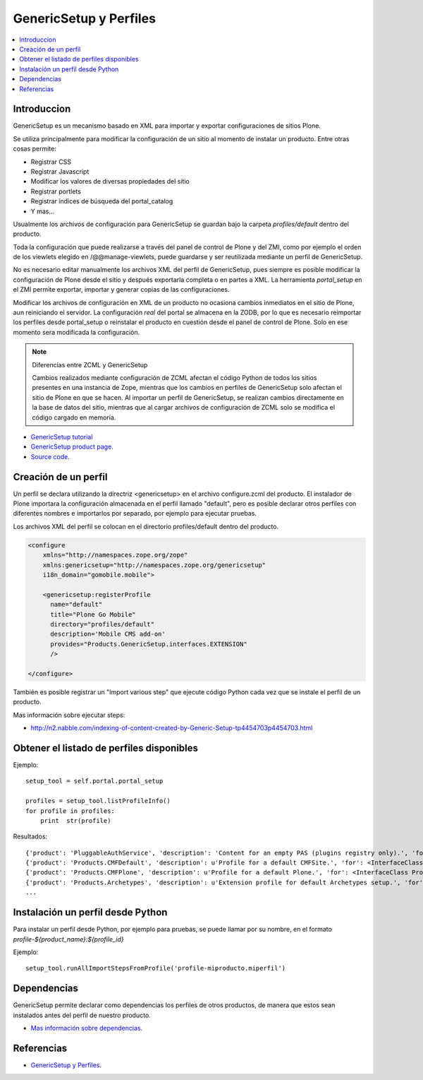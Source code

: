 .. -*- coding: utf-8 -*-

=======================
GenericSetup y Perfiles
=======================

.. contents :: :local:

Introduccion
============

GenericSetup es un mecanismo basado en XML para importar y exportar
configuraciones de sitios Plone.

Se utiliza principalmente para modificar la configuración de un sitio al
momento de instalar un producto. Entre otras cosas permite:

* Registrar CSS
* Registrar Javascript
* Modificar los valores de diversas propiedades del sitio
* Registrar portlets
* Registrar índices de búsqueda del portal_catalog
* Y mas...

Usualmente los archivos de configuración para GenericSetup se guardan bajo la
carpeta *profiles/default* dentro del producto.

Toda la configuración que puede realizarse a través del panel de control de
Plone y del ZMI, como por ejemplo el orden de los viewlets elegido en
/@@manage-viewlets, puede guardarse y ser reutilizada mediante un perfil de
GenericSetup.

No es necesario editar manualmente los archivos XML del perfil de
GenericSetup, pues siempre es posible modificar la configuración de Plone
desde el sitio y después exportarla completa o en partes a XML. La herramienta
*portal_setup* en el ZMI permite exportar, importar y generar copias de las
configuraciones.

Modificar los archivos de configuración en XML de un producto no ocasiona
cambios inmediatos en el sitio de Plone, aun reiniciando el servidor. La
configuración `real` del portal se almacena en la ZODB, por lo que es
necesario reimportar los perfiles desde portal_setup o reinstalar el
producto en cuestión desde el panel de control de Plone. Solo en ese momento
sera modificada la configuración.

.. note::

    Diferencias entre ZCML y GenericSetup

    Cambios realizados mediante configuración de ZCML afectan el código
    Python de todos los sitios presentes en una instancia de Zope, mientras
    que los cambios en perfiles de GenericSetup solo afectan el sitio de
    Plone en que se hacen. Al importar un perfil de GenericSetup, se
    realizan cambios directamente en la base de datos del sitio, mientras que
    al cargar archivos de configuración de ZCML solo se modifica el código
    cargado en memoria.

* `GenericSetup tutorial <http://plone.org/documentation/tutorial/genericsetup>`_

* `GenericSetup product page <http://pypi.python.org/pypi/Products.GenericSetup/1.4.5>`_.

* `Source code <http://svn.zope.org/Products.GenericSetup/trunk/Products/GenericSetup/README.txt?rev=87436&view=auto>`_.


Creación de un perfil
=====================

Un perfil se declara utilizando la directriz <genericsetup> en el archivo
configure.zcml del producto. El instalador de Plone importara la
configuración almacenada en el perfil llamado "default", pero es posible
declarar otros perfiles con diferentes nombres e importarlos por separado, por
ejemplo para ejecutar pruebas.

Los archivos XML del perfil se colocan en el directorio profiles/default
dentro del producto.

.. code-block:: xml

	<configure
	    xmlns="http://namespaces.zope.org/zope"
	    xmlns:genericsetup="http://namespaces.zope.org/genericsetup"
	    i18n_domain="gomobile.mobile">

	    <genericsetup:registerProfile
	      name="default"
	      title="Plone Go Mobile"
	      directory="profiles/default"
	      description='Mobile CMS add-on'
	      provides="Products.GenericSetup.interfaces.EXTENSION"
	      />

	</configure>

También es posible registrar un "Import various step" que ejecute código
Python cada vez que se instale el perfil de un producto.

Mas información sobre ejecutar steps:

* http://n2.nabble.com/indexing-of-content-created-by-Generic-Setup-tp4454703p4454703.html

Obtener el listado de perfiles disponibles
==========================================

Ejemplo::

        setup_tool = self.portal.portal_setup

        profiles = setup_tool.listProfileInfo()
        for profile in profiles:
            print  str(profile)

Resultados::

    {'product': 'PluggableAuthService', 'description': 'Content for an empty PAS (plugins registry only).', 'for': <InterfaceClass Products.PluggableAuthService.interfaces.authservice.IPluggableAuthService>, 'title': 'Empty PAS Content Profile', 'version': 'PluggableAuthService-1.5.3', 'path': 'profiles/empty', 'type': 1, 'id': 'PluggableAuthService:empty'}
    {'product': 'Products.CMFDefault', 'description': u'Profile for a default CMFSite.', 'for': <InterfaceClass Products.CMFCore.interfaces._content.ISiteRoot>, 'title': u'CMFDefault Site', 'version': 'CMF-2.1.1', 'path': u'profiles/default', 'type': 1, 'id': u'Products.CMFDefault:default'}
    {'product': 'Products.CMFPlone', 'description': u'Profile for a default Plone.', 'for': <InterfaceClass Products.CMFPlone.interfaces.siteroot.IPloneSiteRoot>, 'title': u'Plone Site', 'version': u'3.1.7', 'path': u'/home/moo/sits/parts/plone/CMFPlone/profiles/default', 'type': 1, 'id': u'Products.CMFPlone:plone'}
    {'product': 'Products.Archetypes', 'description': u'Extension profile for default Archetypes setup.', 'for': None, 'title': u'Archetypes', 'version': u'1.5.7', 'path': u'/home/moo/sits/parts/plone/Archetypes/profiles/default', 'type': 2, 'id': u'Products.Archetypes:Archetypes'}
    ...

Instalación un perfil desde Python
==================================

Para instalar un perfil desde Python, por ejemplo para pruebas, se puede
llamar por su nombre, en el formato *profile-${product_name}:${profile_id}*

Ejemplo::

    setup_tool.runAllImportStepsFromProfile('profile-miproducto.miperfil')

Dependencias
============

GenericSetup permite declarar como dependencias los perfiles de otros
productos, de manera que estos sean instalados antes del perfil de nuestro
producto.

* `Mas información sobre dependencias <http://plone.org/products/plone/roadmap/195/>`_.

Referencias
===========

-   `GenericSetup y Perfiles`_.

.. _GenericSetup y Perfiles: http://www.plone.mx/docs/gs.html
